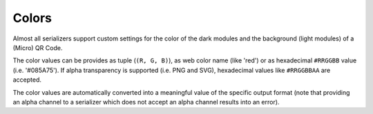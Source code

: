 Colors
======

Almost all serializers support custom settings for the color of the dark modules
and the background (light modules) of a (Micro) QR Code.

The color values can be provides as tuple (``(R, G, B)``), as web color name
(like 'red') or as hexadecimal ``#RRGGBB`` value (i.e. '#085A75'). If alpha
transparency is supported (i.e. PNG and SVG), hexadecimal values like
``#RRGGBBAA`` are accepted.

The color values are automatically converted into a meaningful value of the
specific output format (note that providing an alpha channel to a serializer
which does not accept an alpha channel results into an error).



